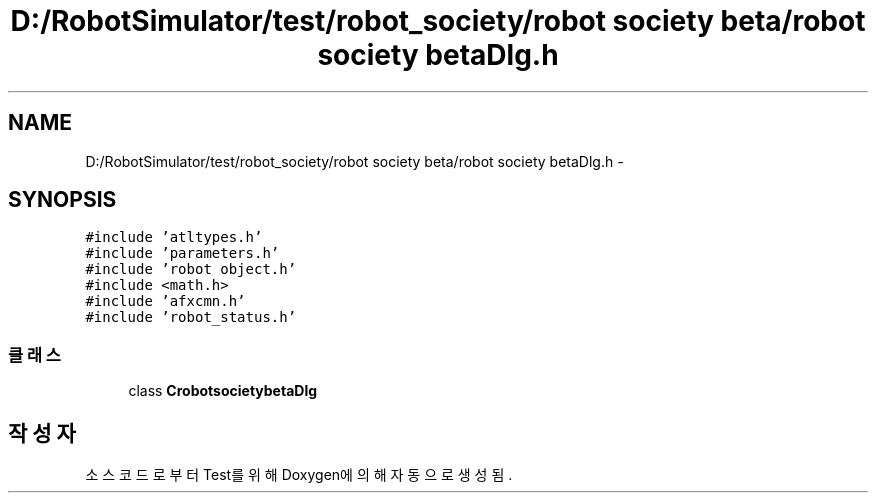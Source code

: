 .TH "D:/RobotSimulator/test/robot_society/robot society beta/robot society betaDlg.h" 3 "화 1월 27 2015" "Version Ver 1.0.0" "Test" \" -*- nroff -*-
.ad l
.nh
.SH NAME
D:/RobotSimulator/test/robot_society/robot society beta/robot society betaDlg.h \- 
.SH SYNOPSIS
.br
.PP
\fC#include 'atltypes\&.h'\fP
.br
\fC#include 'parameters\&.h'\fP
.br
\fC#include 'robot object\&.h'\fP
.br
\fC#include <math\&.h>\fP
.br
\fC#include 'afxcmn\&.h'\fP
.br
\fC#include 'robot_status\&.h'\fP
.br

.SS "클래스"

.in +1c
.ti -1c
.RI "class \fBCrobotsocietybetaDlg\fP"
.br
.in -1c
.SH "작성자"
.PP 
소스 코드로부터 Test를 위해 Doxygen에 의해 자동으로 생성됨\&.
